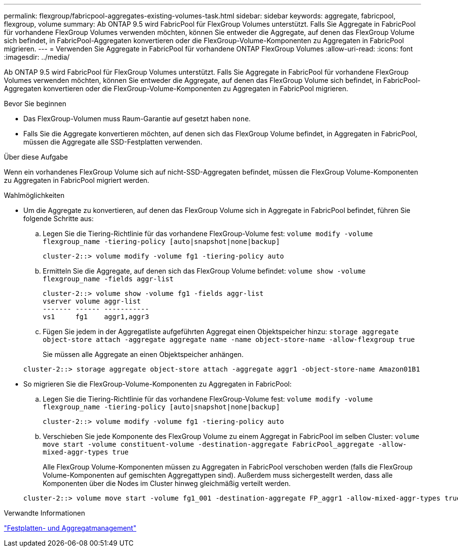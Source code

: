 ---
permalink: flexgroup/fabricpool-aggregates-existing-volumes-task.html 
sidebar: sidebar 
keywords: aggregate, fabricpool, flexgroup, volume 
summary: Ab ONTAP 9.5 wird FabricPool für FlexGroup Volumes unterstützt. Falls Sie Aggregate in FabricPool für vorhandene FlexGroup Volumes verwenden möchten, können Sie entweder die Aggregate, auf denen das FlexGroup Volume sich befindet, in FabricPool-Aggregaten konvertieren oder die FlexGroup-Volume-Komponenten zu Aggregaten in FabricPool migrieren. 
---
= Verwenden Sie Aggregate in FabricPool für vorhandene ONTAP FlexGroup Volumes
:allow-uri-read: 
:icons: font
:imagesdir: ../media/


[role="lead"]
Ab ONTAP 9.5 wird FabricPool für FlexGroup Volumes unterstützt. Falls Sie Aggregate in FabricPool für vorhandene FlexGroup Volumes verwenden möchten, können Sie entweder die Aggregate, auf denen das FlexGroup Volume sich befindet, in FabricPool-Aggregaten konvertieren oder die FlexGroup-Volume-Komponenten zu Aggregaten in FabricPool migrieren.

.Bevor Sie beginnen
* Das FlexGroup-Volumen muss Raum-Garantie auf gesetzt haben `none`.
* Falls Sie die Aggregate konvertieren möchten, auf denen sich das FlexGroup Volume befindet, in Aggregaten in FabricPool, müssen die Aggregate alle SSD-Festplatten verwenden.


.Über diese Aufgabe
Wenn ein vorhandenes FlexGroup Volume sich auf nicht-SSD-Aggregaten befindet, müssen die FlexGroup Volume-Komponenten zu Aggregaten in FabricPool migriert werden.

.Wahlmöglichkeiten
* Um die Aggregate zu konvertieren, auf denen das FlexGroup Volume sich in Aggregate in FabricPool befindet, führen Sie folgende Schritte aus:
+
.. Legen Sie die Tiering-Richtlinie für das vorhandene FlexGroup-Volume fest: `volume modify -volume flexgroup_name -tiering-policy [auto|snapshot|none|backup]`
+
[listing]
----
cluster-2::> volume modify -volume fg1 -tiering-policy auto
----
.. Ermitteln Sie die Aggregate, auf denen sich das FlexGroup Volume befindet: `volume show -volume flexgroup_name -fields aggr-list`
+
[listing]
----
cluster-2::> volume show -volume fg1 -fields aggr-list
vserver volume aggr-list
------- ------ -----------
vs1     fg1    aggr1,aggr3
----
.. Fügen Sie jedem in der Aggregatliste aufgeführten Aggregat einen Objektspeicher hinzu: `storage aggregate object-store attach -aggregate aggregate name -name object-store-name -allow-flexgroup true`
+
Sie müssen alle Aggregate an einen Objektspeicher anhängen.



+
[listing]
----
cluster-2::> storage aggregate object-store attach -aggregate aggr1 -object-store-name Amazon01B1
----
* So migrieren Sie die FlexGroup-Volume-Komponenten zu Aggregaten in FabricPool:
+
.. Legen Sie die Tiering-Richtlinie für das vorhandene FlexGroup-Volume fest: `volume modify -volume flexgroup_name -tiering-policy [auto|snapshot|none|backup]`
+
[listing]
----
cluster-2::> volume modify -volume fg1 -tiering-policy auto
----
.. Verschieben Sie jede Komponente des FlexGroup Volume zu einem Aggregat in FabricPool im selben Cluster: `volume move start -volume constituent-volume -destination-aggregate FabricPool_aggregate -allow-mixed-aggr-types true`
+
Alle FlexGroup Volume-Komponenten müssen zu Aggregaten in FabricPool verschoben werden (falls die FlexGroup Volume-Komponenten auf gemischten Aggregattypen sind). Außerdem muss sichergestellt werden, dass alle Komponenten über die Nodes im Cluster hinweg gleichmäßig verteilt werden.

+
[listing]
----
cluster-2::> volume move start -volume fg1_001 -destination-aggregate FP_aggr1 -allow-mixed-aggr-types true
----




.Verwandte Informationen
link:../disks-aggregates/index.html["Festplatten- und Aggregatmanagement"]
